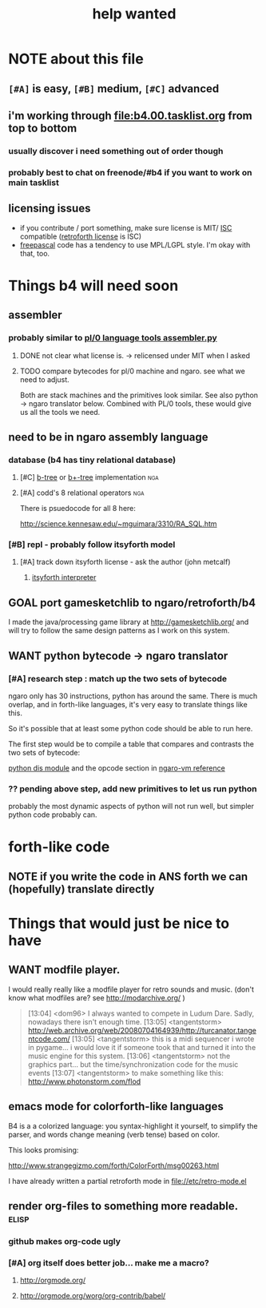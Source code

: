 #+TITLE: help wanted

* NOTE about this file
** ~[#A]~ is easy, ~[#B]~ medium, ~[#C]~ advanced
** i'm working through file:b4.00.tasklist.org from top to bottom
*** usually discover i need something out of order though
*** probably best to chat on freenode/#b4 if you want to work on main tasklist
** licensing issues
- if you contribute / port something, make sure license is MIT/ [[http://en.wikipedia.org/wiki/ISC_license][ISC]] compatible ([[http://retroforth.org/license.html][retroforth license]] is ISC)
- [[http://www.freepascal.org/faq.var#general-license][freepascal]] code has a tendency to use MPL/LGPL style. I'm okay with that, too.
  
* Things b4 will need soon

** assembler
*** probably similar to  [[https://github.com/oriontransfer/PL0-Language-Tools/blob/master/pl0_assemblera.py][pl/0 language tools assembler.py]]
**** DONE not clear what license is. -> relicensed under MIT when I asked
**** TODO compare bytecodes for pl/0 machine and ngaro. see what we need to adjust.

Both are stack machines and the primitives look similar. 
See also python -> ngaro translator below. 
Combined with PL/0 tools, these would give us all the tools we need.

** need to be in ngaro assembly language
*** database (b4 has tiny relational database)
**** [#C] [[http://en.wikipedia.org/wiki/B-tree][b-tree]] or [[http://en.wikipedia.org/wiki/B%2B_tree][b+-tree]] implementation                           :nga:
**** [#A] codd's 8 relational operators                              :nga:

There is psuedocode for all 8 here:

http://science.kennesaw.edu/~mguimara/3310/RA_SQL.htm

*** [#B] repl - probably follow itsyforth model
**** [#A] track down itsyforth license - ask the author (john metcalf)
***** [[http://www.retroprogramming.com/2012/03/itsy-forth-1k-tiny-compiler.html][itsyforth interpreter]]

** GOAL port gamesketchlib to ngaro/retroforth/b4

I made the java/processing game library at http://gamesketchlib.org/ and will try to follow the same design patterns as I work on this system.

** WANT python bytecode -> ngaro translator
*** [#A] research step : match up the two sets of bytecode

ngaro only has 30 instructions, python has around the same. There is much overlap, and in forth-like languages, it's very easy to translate things like this.

So it's possible that at least some python code should be able to run here. 

The first step would be to compile a table that compares and contrasts the two sets of bytecode:

[[http://docs.python.org/library/dis.html][python dis module]] and the opcode section in [[http://retroforth.org/docs/The_Ngaro_Virtual_Machine.html][ngaro-vm reference]]

*** ?? pending above step, add new primitives to let us run python

probably the most dynamic aspects of python will not run well, but simpler python code probably can. 


* forth-like code
** NOTE if you write the code in ANS forth we can (hopefully) translate directly


* Things that would just be nice to have

** WANT modfile player.

I would really really like a modfile player for retro sounds and music. (don't know what modfiles are? see http://modarchive.org/ )

#+begin_quote me

[13:04] <dom96> I always wanted to compete in Ludum Dare. Sadly, nowadays there isn't enough time.
[13:05] <tangentstorm> http://web.archive.org/web/20080704164939/http://turcanator.tangentcode.com/
[13:05] <tangentstorm> this is a midi sequencer i wrote in pygame... i would love it if someone took that and turned it into the music engine for this system.
[13:06] <tangentstorm> not the graphics part... but the time/synchronization code for the music events
[13:07] <tangentstorm> to make something like this: http://www.photonstorm.com/flod

#+end_quote


** emacs mode for colorforth-like languages

B4 is a a colorized language: you syntax-highlight it yourself, to simplify the parser, and words change meaning (verb tense) based on color.

This looks promising:

http://www.strangegizmo.com/forth/ColorForth/msg00263.html

I have already written a partial retroforth mode in file://etc/retro-mode.el


** render org-files to something more readable.                      :elisp:
*** github makes org-code ugly
*** [#A] org itself does better job... make me a macro?
**** http://orgmode.org/
**** http://orgmode.org/worg/org-contrib/babel/ 

